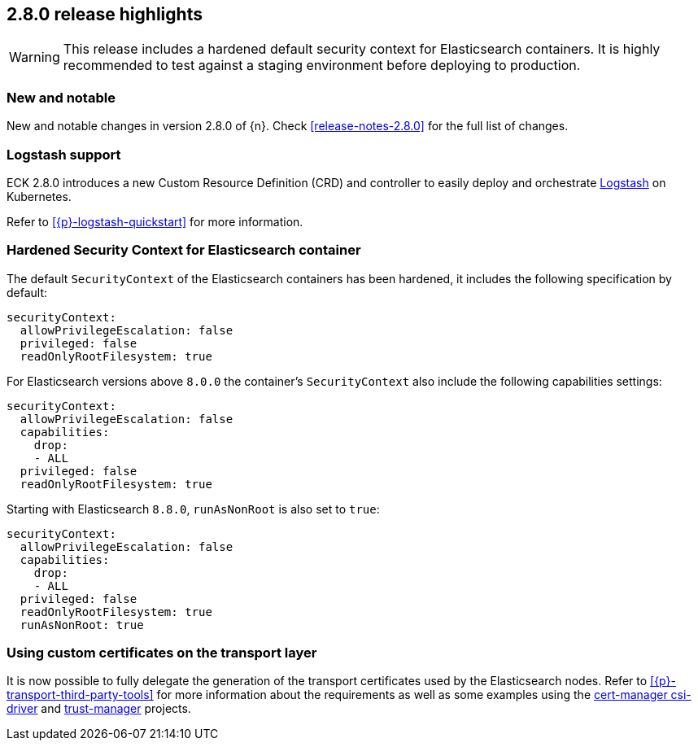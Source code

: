 [[release-highlights-2.8.0]]
== 2.8.0 release highlights

WARNING: This release includes a hardened default security context for Elasticsearch containers. It is highly recommended to test against a staging environment before deploying to production.

[float]
[id="{p}-280-new-and-notable"]
=== New and notable

New and notable changes in version 2.8.0 of {n}. Check <<release-notes-2.8.0>> for the full list of changes.

[float]
[id="{p}-280-logstash"]
=== Logstash support

ECK 2.8.0 introduces a new Custom Resource Definition (CRD) and controller to easily deploy and orchestrate link:https://www.elastic.co/logstash/[Logstash] on Kubernetes.

Refer to <<{p}-logstash-quickstart>> for more information.

[float]
[id="{p}-280-hardened-es-security-context"]
=== Hardened Security Context for Elasticsearch container

The default `SecurityContext` of the Elasticsearch containers has been hardened, it includes the following specification by default:

[source,yaml]
----
securityContext:
  allowPrivilegeEscalation: false
  privileged: false
  readOnlyRootFilesystem: true
----

For Elasticsearch versions above `8.0.0` the container's `SecurityContext` also include the following capabilities settings:

[source,yaml]
----
securityContext:
  allowPrivilegeEscalation: false
  capabilities:
    drop:
    - ALL
  privileged: false
  readOnlyRootFilesystem: true
----

Starting with Elasticsearch `8.8.0`, `runAsNonRoot` is also set to `true`:

[source,yaml]
----
securityContext:
  allowPrivilegeEscalation: false
  capabilities:
    drop:
    - ALL
  privileged: false
  readOnlyRootFilesystem: true
  runAsNonRoot: true
----

[float]
[id="{p}-280-using-custom-transport-certificates"]
=== Using custom certificates on the transport layer

It is now possible to fully delegate the generation of the transport certificates used by the Elasticsearch nodes. Refer to <<{p}-transport-third-party-tools>> for more information about the requirements as well as some examples using the link:https://cert-manager.io/docs/projects/csi-driver/[cert-manager csi-driver] and link:https://cert-manager.io/docs/projects/trust-manager/[trust-manager] projects.